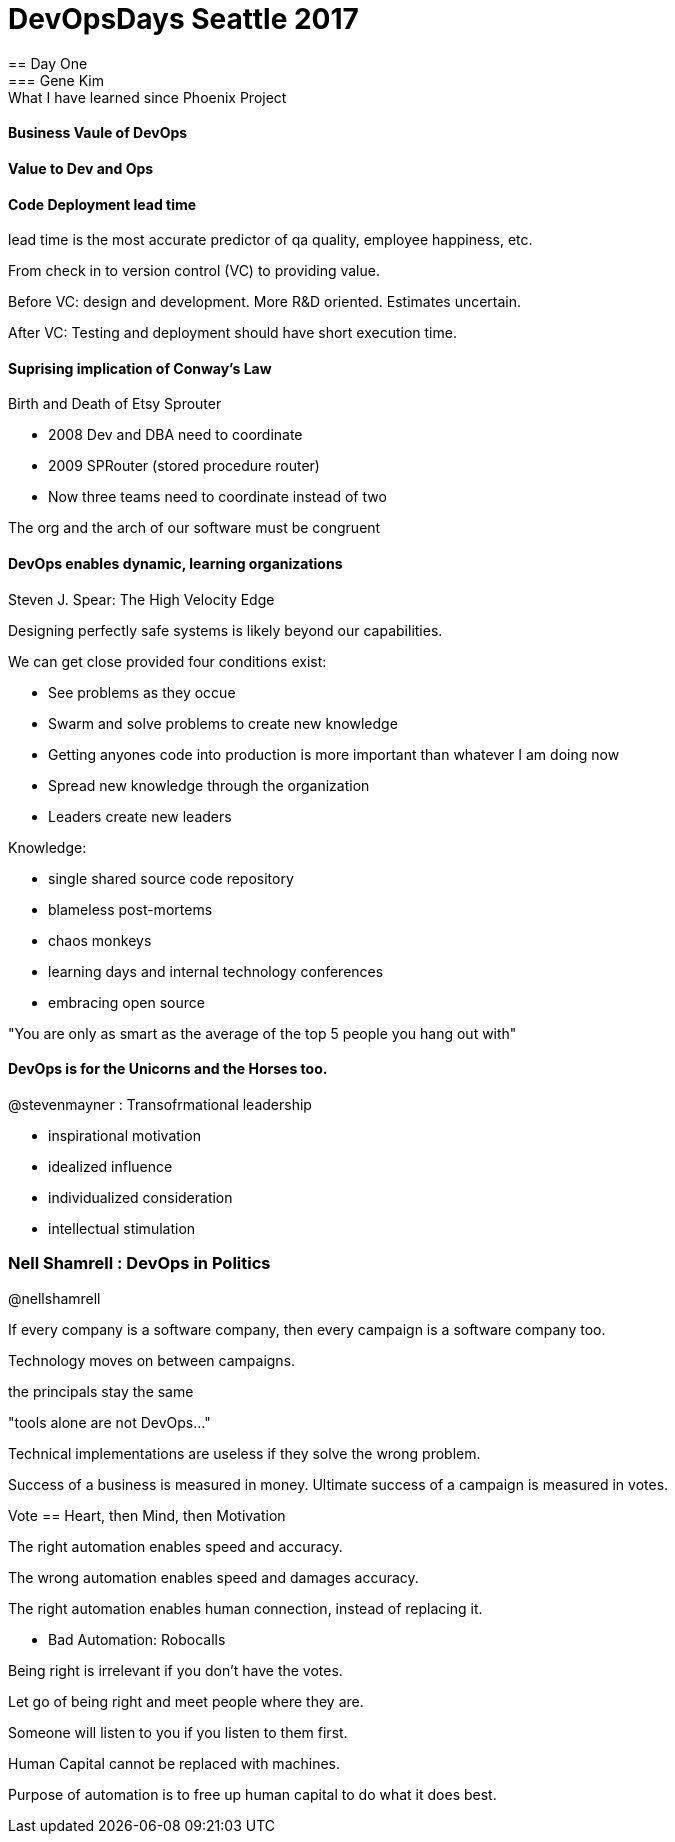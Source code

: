 = DevOpsDays Seattle 2017
== Day One
=== Gene Kim : What I have learned since Phoenix Project

==== Business Vaule of DevOps

==== Value to Dev and Ops

==== Code Deployment lead time

lead time is the most accurate predictor of qa quality, employee happiness, etc.

From check in to version control (VC) to providing value.

Before VC: design and development. More R&D oriented. Estimates uncertain.

After VC: Testing and deployment should have short execution time.

==== Suprising implication of Conway's Law

Birth and Death of Etsy Sprouter

- 2008 Dev and DBA need to coordinate
- 2009 SPRouter (stored procedure router)
  - Now three teams need to coordinate instead of two

The org and the arch of our software must be congruent

==== DevOps enables dynamic, learning organizations

Steven J. Spear: The High Velocity Edge

Designing perfectly safe systems is likely beyond our capabilities.

We can get close provided four conditions exist:

- See problems as they occue
- Swarm and solve problems to create new knowledge
  - Getting anyones code into production is more important than whatever I am doing now
- Spread new knowledge through the organization
- Leaders create new leaders

Knowledge:

- single shared source code repository
- blameless post-mortems
- chaos monkeys
- learning days and internal technology conferences
- embracing open source

"You are only as smart as the average of the top 5 people you hang out with"

==== DevOps is for the Unicorns and the Horses too.

@stevenmayner : Transofrmational leadership

- inspirational motivation
- idealized influence
- individualized consideration
- intellectual stimulation

=== Nell Shamrell : DevOps in Politics

@nellshamrell

If every company is a software company, then every campaign is a software company too.

Technology moves on between campaigns.

the principals stay the same

"tools alone are not DevOps..."

Technical implementations are useless if they solve the wrong problem.

Success of a business is measured in money.
Ultimate success of a campaign is measured in votes.

Vote == Heart, then Mind, then Motivation

The right automation enables speed and accuracy.

The wrong automation enables speed and damages accuracy.

The right automation enables human connection, instead of replacing it.

- Bad Automation: Robocalls

Being right is irrelevant if you don't have the votes.

Let go of being right and meet people where they are.

Someone will listen to you if you listen to them first.

Human Capital cannot be replaced with machines.

Purpose of automation is to free up human capital to do what it does best.



